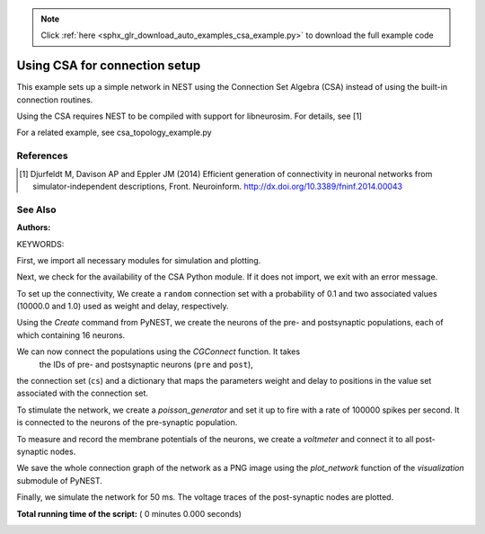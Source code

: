 .. note::
    :class: sphx-glr-download-link-note

    Click :ref:`here <sphx_glr_download_auto_examples_csa_example.py>` to download the full example code
.. rst-class:: sphx-glr-example-title

.. _sphx_glr_auto_examples_csa_example.py:

Using CSA for connection setup
------------------------------------

This example sets up a simple network in NEST using the Connection Set
Algebra (CSA) instead of using the built-in connection routines.

Using the CSA requires NEST to be compiled with support for
libneurosim. For details, see [1]

For a related example, see csa_topology_example.py

References
~~~~~~~~~~~~

.. [1] Djurfeldt M, Davison AP and Eppler JM (2014) Efficient generation of
       connectivity in neuronal networks from simulator-independent
       descriptions, Front. Neuroinform.
       http://dx.doi.org/10.3389/fninf.2014.00043

See Also
~~~~~~~~~~

:Authors:

KEYWORDS:


First, we import all necessary modules for simulation and plotting.



.. code-block:: python
   :lineno-start: 52


    import nest
    from nest import voltage_trace
    from nest import visualization


Next, we check for the availability of the CSA Python module. If it does
not import, we exit with an error message.



.. code-block:: python
   :lineno-start: 61



    try:
        import csa
        haveCSA = True
    except ImportError:
        print("This example requires CSA to be installed in order to run.\n" +
              "Please make sure you compiled NEST using\n" +
              "  -Dwith-libneurosim=[OFF|ON|</path/to/libneurosim>]\n" +
              "and CSA and libneurosim are available.")
        import sys
        sys.exit()


To set up the connectivity, We create a ``random`` connection set with a
probability of 0.1 and two associated values (10000.0 and 1.0) used as
weight and delay, respectively.



.. code-block:: python
   :lineno-start: 77


    cs = csa.cset(csa.random(0.1), 10000.0, 1.0)


Using the `Create` command from PyNEST, we create the neurons of the pre-
and postsynaptic populations, each of which containing 16 neurons.



.. code-block:: python
   :lineno-start: 83


    pre = nest.Create("iaf_psc_alpha", 16)
    post = nest.Create("iaf_psc_alpha", 16)


We can now connect the populations using the `CGConnect` function. It takes
 the IDs of pre- and postsynaptic neurons (``pre`` and ``post``),
the connection set (``cs``) and a dictionary that maps the parameters
weight and delay to positions in the value set associated with the
connection set.



.. code-block:: python
   :lineno-start: 93


    nest.CGConnect(pre, post, cs, {"weight": 0, "delay": 1})


To stimulate the network, we create a `poisson_generator` and set it up to
fire with a rate of 100000 spikes per second. It is connected to the
neurons of the pre-synaptic population.



.. code-block:: python
   :lineno-start: 100


    pg = nest.Create("poisson_generator", params={"rate": 100000.0})
    nest.Connect(pg, pre, "all_to_all")


To measure and record the membrane potentials of the neurons, we create a
`voltmeter` and connect it to all post-synaptic nodes.



.. code-block:: python
   :lineno-start: 107


    vm = nest.Create("voltmeter")
    nest.Connect(vm, post, "all_to_all")


We save the whole connection graph of the network as a PNG image using the
`plot_network` function of the `visualization` submodule of PyNEST.



.. code-block:: python
   :lineno-start: 114


    allnodes = pg + pre + post + vm
    visualization.plot_network(allnodes, "csa_example_graph.png")


Finally, we simulate the network for 50 ms. The voltage traces of the
post-synaptic nodes are plotted.



.. code-block:: python
   :lineno-start: 121


    nest.Simulate(50.0)
    voltage_trace.from_device(vm)

**Total running time of the script:** ( 0 minutes  0.000 seconds)


.. _sphx_glr_download_auto_examples_csa_example.py:


.. only :: html

 .. container:: sphx-glr-footer
    :class: sphx-glr-footer-example



  .. container:: sphx-glr-download

     :download:`Download Python source code: csa_example.py <csa_example.py>`



  .. container:: sphx-glr-download

     :download:`Download Jupyter notebook: csa_example.ipynb <csa_example.ipynb>`


.. only:: html

 .. rst-class:: sphx-glr-signature

    `Gallery generated by Sphinx-Gallery <https://sphinx-gallery.readthedocs.io>`_

